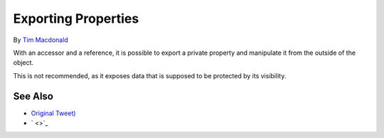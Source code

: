 .. _exporting-properties:

Exporting Properties
--------------------

.. meta::
	:description:
		Exporting Properties: With an accessor and a reference, it is possible to export a private property and manipulate it from the outside of the object.
	:twitter:card: summary_large_image
	:twitter:site: @exakat
	:twitter:title: Exporting Properties
	:twitter:description: Exporting Properties: With an accessor and a reference, it is possible to export a private property and manipulate it from the outside of the object
	:twitter:creator: @exakat
	:twitter:image:src: https://php-tips.readthedocs.io/en/latest/_images/export_properties.png
	:og:image: https://php-tips.readthedocs.io/en/latest/_images/export_properties.png
	:og:title: Exporting Properties
	:og:type: article
	:og:description: With an accessor and a reference, it is possible to export a private property and manipulate it from the outside of the object
	:og:url: https://php-tips.readthedocs.io/en/latest/tips/export_properties.html
	:og:locale: en

.. raw:: html

	<script type="application/ld+json">{"@context":"https:\/\/schema.org","@graph":[{"@type":"WebPage","@id":"https:\/\/php-tips.readthedocs.io\/en\/latest\/tips\/export_properties.html","url":"https:\/\/php-tips.readthedocs.io\/en\/latest\/tips\/export_properties.html","name":"Exporting Properties","isPartOf":{"@id":"https:\/\/www.exakat.io\/"},"datePublished":"Thu, 20 Feb 2025 15:38:52 +0000","dateModified":"Thu, 20 Feb 2025 15:38:52 +0000","description":"With an accessor and a reference, it is possible to export a private property and manipulate it from the outside of the object","inLanguage":"en-US","potentialAction":[{"@type":"ReadAction","target":["https:\/\/php-tips.readthedocs.io\/en\/latest\/tips\/export_properties.html"]}]},{"@type":"WebSite","@id":"https:\/\/www.exakat.io\/","url":"https:\/\/www.exakat.io\/","name":"Exakat","description":"Smart PHP static analysis","inLanguage":"en-US"}]}</script>

By `Tim Macdonald <https://twitter.com/timacdonald87>`_

With an accessor and a reference, it is possible to export a private property and manipulate it from the outside of the object.

This is not recommended, as it exposes data that is supposed to be protected by its visibility.

.. image:: ../images/export_properties.png

See Also
________

* `Original Tweet) <https://twitter.com/timacdonald87/status/1615886928943153153>`_
* ` <>`_

